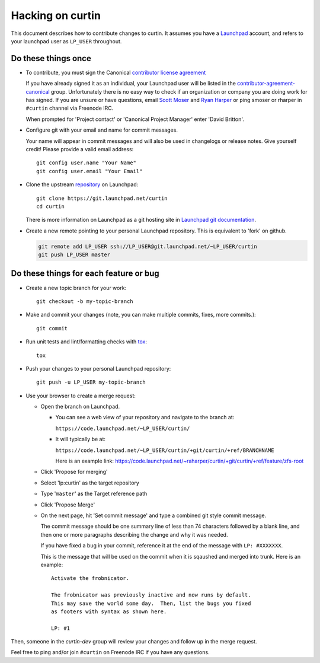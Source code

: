 *****************
Hacking on curtin
*****************

This document describes how to contribute changes to curtin.
It assumes you have a `Launchpad`_ account, and refers to your launchpad user
as ``LP_USER`` throughout.

Do these things once
====================

* To contribute, you must sign the Canonical `contributor license agreement`_

  If you have already signed it as an individual, your Launchpad user will
  be listed in the `contributor-agreement-canonical`_ group.  Unfortunately
  there is no easy way to check if an organization or company you are doing
  work for has signed.  If you are unsure or have questions, email
  `Scott Moser <mailto:scott.moser@canonical.com>`_ and
  `Ryan Harper <mailto:ryan.harper@canonical.com>`_ or ping smoser or rharper
  in ``#curtin`` channel via Freenode IRC.

  When prompted for 'Project contact' or 'Canonical Project Manager' enter
  'David Britton'.

* Configure git with your email and name for commit messages.

  Your name will appear in commit messages and will also be used in
  changelogs or release notes.  Give yourself credit! Please provide
  a valid email address::

    git config user.name "Your Name"
    git config user.email "Your Email"

* Clone the upstream `repository`_ on Launchpad::

    git clone https://git.launchpad.net/curtin
    cd curtin

  There is more information on Launchpad as a git hosting site in
  `Launchpad git documentation`_.

* Create a new remote pointing to your personal Launchpad repository.
  This is equivalent to 'fork' on github.

  .. code:: sh

    git remote add LP_USER ssh://LP_USER@git.launchpad.net/~LP_USER/curtin
    git push LP_USER master

.. _repository: https://git.launchpad.net/curtin
.. _contributor license agreement: http://www.canonical.com/contributors
.. _contributor-agreement-canonical: https://launchpad.net/%7Econtributor-agreement-canonical/+members
.. _Launchpad git documentation: https://help.launchpad.net/Code/Git

Do these things for each feature or bug
=======================================

* Create a new topic branch for your work::

    git checkout -b my-topic-branch

* Make and commit your changes (note, you can make multiple commits,
  fixes, more commits.)::

    git commit

* Run unit tests and lint/formatting checks with `tox`_::

    tox

* Push your changes to your personal Launchpad repository::

    git push -u LP_USER my-topic-branch

* Use your browser to create a merge request:

  - Open the branch on Launchpad.

    - You can see a web view of your repository and navigate to the branch at:

      ``https://code.launchpad.net/~LP_USER/curtin/``

    - It will typically be at:

      ``https://code.launchpad.net/~LP_USER/curtin/+git/curtin/+ref/BRANCHNAME``

      Here is an example link: https://code.launchpad.net/~raharper/curtin/+git/curtin/+ref/feature/zfs-root

  - Click 'Propose for merging'
  - Select 'lp:curtin' as the target repository
  - Type '``master``' as the Target reference path
  - Click 'Propose Merge'
  - On the next page, hit 'Set commit message' and type a combined git
    style commit message.

    The commit message should be one summary line of less than 74
    characters followed by a blank line, and then one or more paragraphs
    describing the change and why it was needed.

    If you have fixed a bug in your commit, reference it at the end of
    the message with ``LP: #XXXXXXX``.

    This is the message that will be used on the commit when it is
    sqaushed and merged into trunk. Here is an example: ::

      Activate the frobnicator.

      The frobnicator was previously inactive and now runs by default.
      This may save the world some day.  Then, list the bugs you fixed
      as footers with syntax as shown here.

      LP: #1

Then, someone in the `curtin-dev` group will review your changes and
follow up in the merge request.

Feel free to ping and/or join ``#curtin`` on Freenode IRC if you
have any questions.

.. _tox: https://tox.readthedocs.io/en/latest/
.. _Launchpad: https://launchpad.net
.. _curtin-dev: https://launchpad.net/~curtin-dev/+members#active
